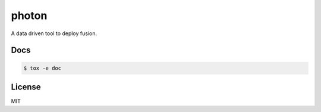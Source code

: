 photon
======

A data driven tool to deploy fusion.

Docs
----

.. code-block:: bash

  $ tox -e doc

License
-------

MIT
